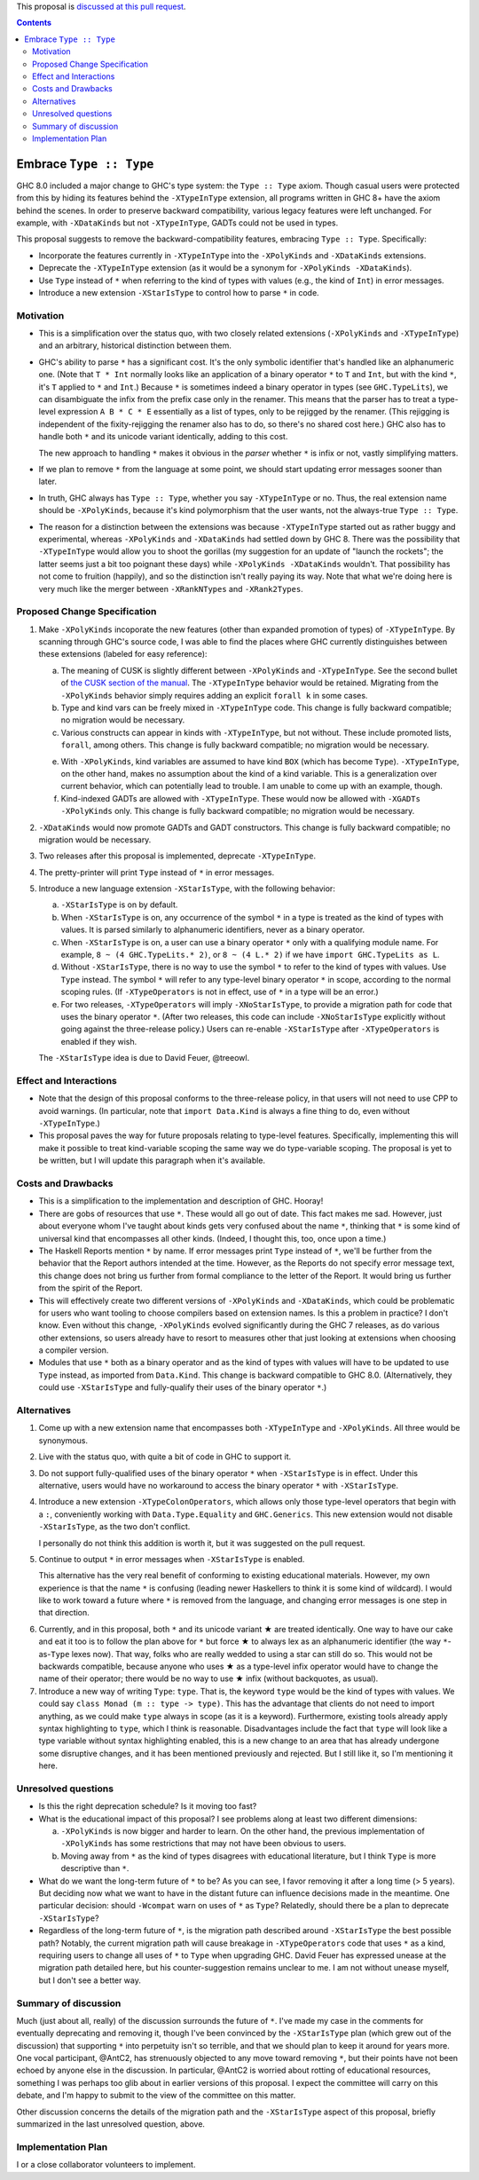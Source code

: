 .. proposal-number:: Leave blank. This will be filled in when the proposal is
                     accepted.

.. trac-ticket:: Leave blank. This will eventually be filled with the Trac
                 ticket number which will track the progress of the
                 implementation of the feature.

.. implemented:: Leave blank. This will be filled in with the first GHC version which
                 implements the described feature.

.. highlight:: haskell

This proposal is `discussed at this pull request <https://github.com/ghc-proposals/ghc-proposals/pull/83>`_.

.. contents::

Embrace ``Type :: Type``
==========================

GHC 8.0 included a major change to GHC's type system: the ``Type :: Type`` axiom.
Though casual users were protected from this by hiding its features behind the
``-XTypeInType`` extension, all programs written in GHC 8+ have the axiom behind
the scenes. In order to preserve backward compatibility, various legacy features
were left unchanged. For example, with ``-XDataKinds`` but not ``-XTypeInType``,
GADTs could not be used in types.

This proposal suggests to remove the backward-compatibility features, embracing
``Type :: Type``. Specifically:

* Incorporate the features currently in ``-XTypeInType`` into the ``-XPolyKinds``
  and ``-XDataKinds`` extensions.

* Deprecate the ``-XTypeInType`` extension (as it would be a synonym for ``-XPolyKinds -XDataKinds``).

* Use ``Type`` instead of ``*`` when referring to the kind of types with values (e.g.,
  the kind of ``Int``) in error messages.

* Introduce a new extension ``-XStarIsType`` to control how to parse ``*`` in code.

Motivation
------------

* This is a simplification over the status quo, with two closely related
  extensions (``-XPolyKinds`` and ``-XTypeInType``)
  and an arbitrary, historical distinction between them.

* GHC's ability to parse ``*`` has a significant cost. It's the only symbolic
  identifier that's handled like an alphanumeric one. (Note that ``T * Int`` normally
  looks like an application of a binary operator ``*`` to ``T`` and ``Int``, but with
  the kind ``*``, it's ``T`` applied to ``*`` and ``Int``.) Because ``*`` is sometimes
  indeed a binary operator in types (see ``GHC.TypeLits``), we can disambiguate the
  infix from the prefix case only in the renamer. This means that the parser has to
  treat a type-level expression ``A B * C * E`` essentially as a list of types, only
  to be rejigged by the renamer. (This rejigging is independent of the fixity-rejigging
  the renamer also has to do, so there's no shared cost here.)
  GHC also has to handle both ``*`` and its unicode
  variant identically, adding to this cost.

  The new approach to handling ``*`` makes it obvious in the *parser* whether ``*`` is
  infix or not, vastly simplifying matters.

* If we plan to remove ``*`` from the language at some point, we should start updating
  error messages sooner than later.
  
* In truth, GHC always has ``Type :: Type``, whether you say ``-XTypeInType``
  or no. Thus, the real extension name should be ``-XPolyKinds``, because it's
  kind polymorphism that the user wants, not the always-true ``Type :: Type``.

* The reason for a distinction between the extensions was because
  ``-XTypeInType`` started out as rather buggy and experimental, whereas
  ``-XPolyKinds`` and ``-XDataKinds`` had settled down by GHC 8. There was the possibility that
  ``-XTypeInType`` would allow you to shoot the gorillas (my suggestion for an
  update of "launch the rockets"; the latter seems just a bit too poignant
  these days) while ``-XPolyKinds -XDataKinds`` wouldn't. That possibility has not come to
  fruition (happily), and so the distinction isn't really paying its way.
  Note that what we're doing here is very much like the merger between ``-XRankNTypes`` and ``-XRank2Types``.
  
Proposed Change Specification
-----------------------------

1. Make ``-XPolyKinds`` incoporate the new features (other than expanded promotion of
   types) of ``-XTypeInType``. By scanning through GHC's source code, I was
   able to find the places where GHC currently distinguishes between these
   extensions (labeled for easy reference):

   a. The meaning of CUSK is slightly different between ``-XPolyKinds`` and ``-XTypeInType``.
      See the second bullet of `the CUSK section of the manual
      <https://downloads.haskell.org/~ghc/latest/docs/html/users_guide/glasgow_exts.html#complete-user-supplied-kind-signatures-and-polymorphic-recursion>`_. The ``-XTypeInType`` behavior
      would be retained. Migrating from the ``-XPolyKinds`` behavior simply requires
      adding an explicit ``forall k`` in some cases.

   b. Type and kind vars can be freely mixed in ``-XTypeInType`` code. This change
      is fully backward compatible; no migration would be necessary.

   c. Various constructs can appear in kinds with ``-XTypeInType``, but not without.
      These include promoted lists, ``forall``, among others. This change is fully
      backward compatible; no migration would be necessary.

   e. With ``-XPolyKinds``, kind variables are assumed to have kind ``BOX`` (which
      has become ``Type``). ``-XTypeInType``, on the other hand, makes no assumption
      about the kind of a kind variable. This is a generalization over current
      behavior, which can potentially lead to trouble. I am unable to come up with
      an example, though.

   f. Kind-indexed GADTs are allowed with ``-XTypeInType``. These would now be allowed
      with ``-XGADTs -XPolyKinds`` only. This change is fully backward compatible;
      no migration would be necessary.

2. ``-XDataKinds`` would now promote GADTs and GADT constructors. This change is fully
   backward compatible; no migration would be necessary.
      
3. Two releases after this proposal is implemented, deprecate ``-XTypeInType``.
      
4. The pretty-printer will print ``Type`` instead of ``*`` in error messages.

5. Introduce a new language extension ``-XStarIsType``, with the following behavior:

   a. ``-XStarIsType`` is on by default.

   b. When ``-XStarIsType`` is on, any occurrence of the symbol ``*`` in a type
      is treated as the kind of types with values. It is parsed similarly to alphanumeric
      identifiers, never as a binary operator.

   c. When ``-XStarIsType`` is on, a user can use a binary operator ``*`` only
      with a qualifying module name. For example, ``8 ~ (4 GHC.TypeLits.* 2)``, or
      ``8 ~ (4 L.* 2)`` if we have ``import GHC.TypeLits as L``.

   d. Without ``-XStarIsType``, there is no way to use the symbol ``*`` to refer
      to the kind of types with values. Use ``Type`` instead. The symbol ``*`` will
      refer to any type-level binary operator ``*`` in scope, according to the
      normal scoping rules. (If ``-XTypeOperators`` is not in effect, use of ``*``
      in a type will be an error.)

   e. For two releases, ``-XTypeOperators`` will imply ``-XNoStarIsType``, to
      provide a migration path for code that uses the binary operator ``*``. (After
      two releases, this code can include ``-XNoStarIsType`` explicitly without
      going against the three-release policy.) Users can re-enable ``-XStarIsType``
      after ``-XTypeOperators`` is enabled if they wish.

   The ``-XStarIsType`` idea is due to David Feuer, @treeowl.

Effect and Interactions
-----------------------

* Note that the design of this proposal conforms to the three-release policy,
  in that users will not need to use CPP to avoid warnings. (In particular,
  note that ``import Data.Kind`` is always a fine thing to do, even without
  ``-XTypeInType``.)

* This proposal paves the way for future proposals relating to type-level features.
  Specifically, implementing this will make it possible to treat kind-variable
  scoping the same way we do type-variable scoping. The proposal is yet to be
  written, but I will update this paragraph when it's available.
  
Costs and Drawbacks
-------------------

* This is a simplification to the implementation and description of GHC. Hooray!

* There are gobs of resources that use ``*``. These would all go out of date. This
  fact makes me sad. However, just about everyone whom I've taught about kinds gets
  very confused about the name ``*``, thinking that ``*`` is some kind of universal
  kind that encompasses all other kinds. (Indeed, I thought this, too, once upon a
  time.)

* The Haskell Reports mention ``*`` by name. If error messages print ``Type`` instead
  of ``*``, we'll be further from the behavior that the Report authors intended at the
  time. However, as the Reports do not specify error message text, this change does
  not bring us further from formal compliance to the letter of the Report. It would bring
  us further from the spirit of the Report.

* This will effectively create two different versions of ``-XPolyKinds`` and ``-XDataKinds``,
  which could be problematic for users who want tooling to choose compilers
  based on extension names. Is this a problem in practice? I don't know. Even
  without this change, ``-XPolyKinds`` evolved significantly during the GHC 7
  releases, as do various other extensions, so users already have to resort to
  measures other that just looking at extensions when choosing a compiler
  version.

* Modules that use ``*`` both as a binary operator and as the kind of types with
  values will have to be updated to use ``Type`` instead, as imported from ``Data.Kind``.
  This change is backward compatible to GHC 8.0. (Alternatively, they could
  use ``-XStarIsType`` and fully-qualify their uses of the binary operator ``*``.)
  
Alternatives
------------

1. Come up with a new extension name that encompasses both ``-XTypeInType`` and
   ``-XPolyKinds``. All three would be synonymous.

2. Live with the status quo, with quite a bit of code in GHC to support it.

3. Do not support fully-qualified uses of the binary operator ``*`` when ``-XStarIsType``
   is in effect. Under this alternative, users would have no workaround to access the
   binary operator ``*`` with ``-XStarIsType``.

4. Introduce a new extension ``-XTypeColonOperators``, which allows only
   those type-level operators that begin with a ``:``, conveniently working with
   ``Data.Type.Equality`` and ``GHC.Generics``. This new extension would not
   disable ``-XStarIsType``, as the two don't conflict.

   I personally do not think this addition is worth it, but it was suggested
   on the pull request.

5. Continue to output ``*`` in error messages when ``-XStarIsType`` is enabled.

   This alternative has the very real benefit of conforming to existing educational
   materials. However, my own experience is that the name ``*`` is confusing (leading
   newer Haskellers to think it is some kind of wildcard). I would like to work toward
   a future where ``*`` is removed from the language, and changing error messages
   is one step in that direction.

.. |star| unicode:: U+2605 .. unicode star
   
6. Currently, and in this proposal, both ``*`` and its unicode variant |star| are
   treated identically. One way to have our cake and eat it too is to follow the plan
   above for ``*`` but force |star| to always lex as an alphanumeric identifier
   (the way ``*``\-as-``Type`` lexes now). That way, folks who are really wedded
   to using a star can still do so. This would not be backwards compatible, because
   anyone who uses |star| as a type-level infix operator would have to change the
   name of their operator; there would be no way to use |star| infix (without
   backquotes, as usual).

7. Introduce a new way of writing ``Type``: ``type``. That is, the keyword ``type``
   would be the kind of types with values. We could say ``class Monad (m :: type -> type)``.
   This has the advantage that clients do not need to import anything, as we could
   make ``type`` always in scope (as it is a keyword). Furthermore, existing tools
   already apply syntax highlighting to ``type``, which I think is reasonable.
   Disadvantages include the fact that ``type`` will look like a type variable without
   syntax highlighting enabled, this is a new change to an area that has already undergone
   some disruptive changes, and it has been mentioned previously and rejected. But I
   still like it, so I'm mentioning it here.
   
Unresolved questions
--------------------

* Is this the right deprecation schedule? Is it moving too fast?

* What is the educational impact of this proposal? I see problems along at least two
  different dimensions:

  a. ``-XPolyKinds`` is now bigger and harder to learn. On the other hand, the previous
     implementation of ``-XPolyKinds`` has some restrictions that may not have been
     obvious to users.

  b. Moving away from ``*`` as the kind of types disagrees with educational literature,
     but I think ``Type`` is more descriptive than ``*``.

* What do we want the long-term future of ``*`` to be? As you can see, I favor removing
  it after a long time (> 5 years). But deciding now what we want to have in the distant
  future can influence decisions made in the meantime. One particular decision: should
  ``-Wcompat`` warn on uses of ``*`` as ``Type``? Relatedly, should there be a plan
  to deprecate ``-XStarIsType``?

* Regardless of the long-term future of ``*``, is the migration path described around
  ``-XStarIsType`` the best possible path? Notably, the current migration path will cause
  breakage in ``-XTypeOperators`` code that uses ``*`` as a kind, requiring users to
  change all uses of ``*`` to ``Type`` when upgrading GHC. David Feuer has expressed unease
  at the migration path detailed here, but his counter-suggestion remains unclear to me.
  I am not without unease myself, but I don't see a better way.

Summary of discussion
---------------------
Much (just about all, really) of the discussion surrounds the future of ``*``. I've made
my case in the comments for eventually deprecating and removing it, though I've been
convinced by the ``-XStarIsType`` plan (which grew out of the discussion) that supporting
``*`` into perpetuity isn't so terrible, and that we should plan to keep it around for
years more. One vocal participant, @AntC2, has strenuously objected to any move toward
removing ``*``, but their points have not been echoed by anyone else in the discussion.
In particular, @AntC2 is worried about rotting of educational resources, something I was
perhaps too glib about in earlier versions of this proposal. I expect the committee will
carry on this debate, and I'm happy to submit to the view of the committee on this matter.

Other discussion concerns the details of the migration path and the ``-XStarIsType`` aspect
of this proposal, briefly summarized in the last unresolved question, above.

Implementation Plan
-------------------
I or a close collaborator volunteers to implement.
